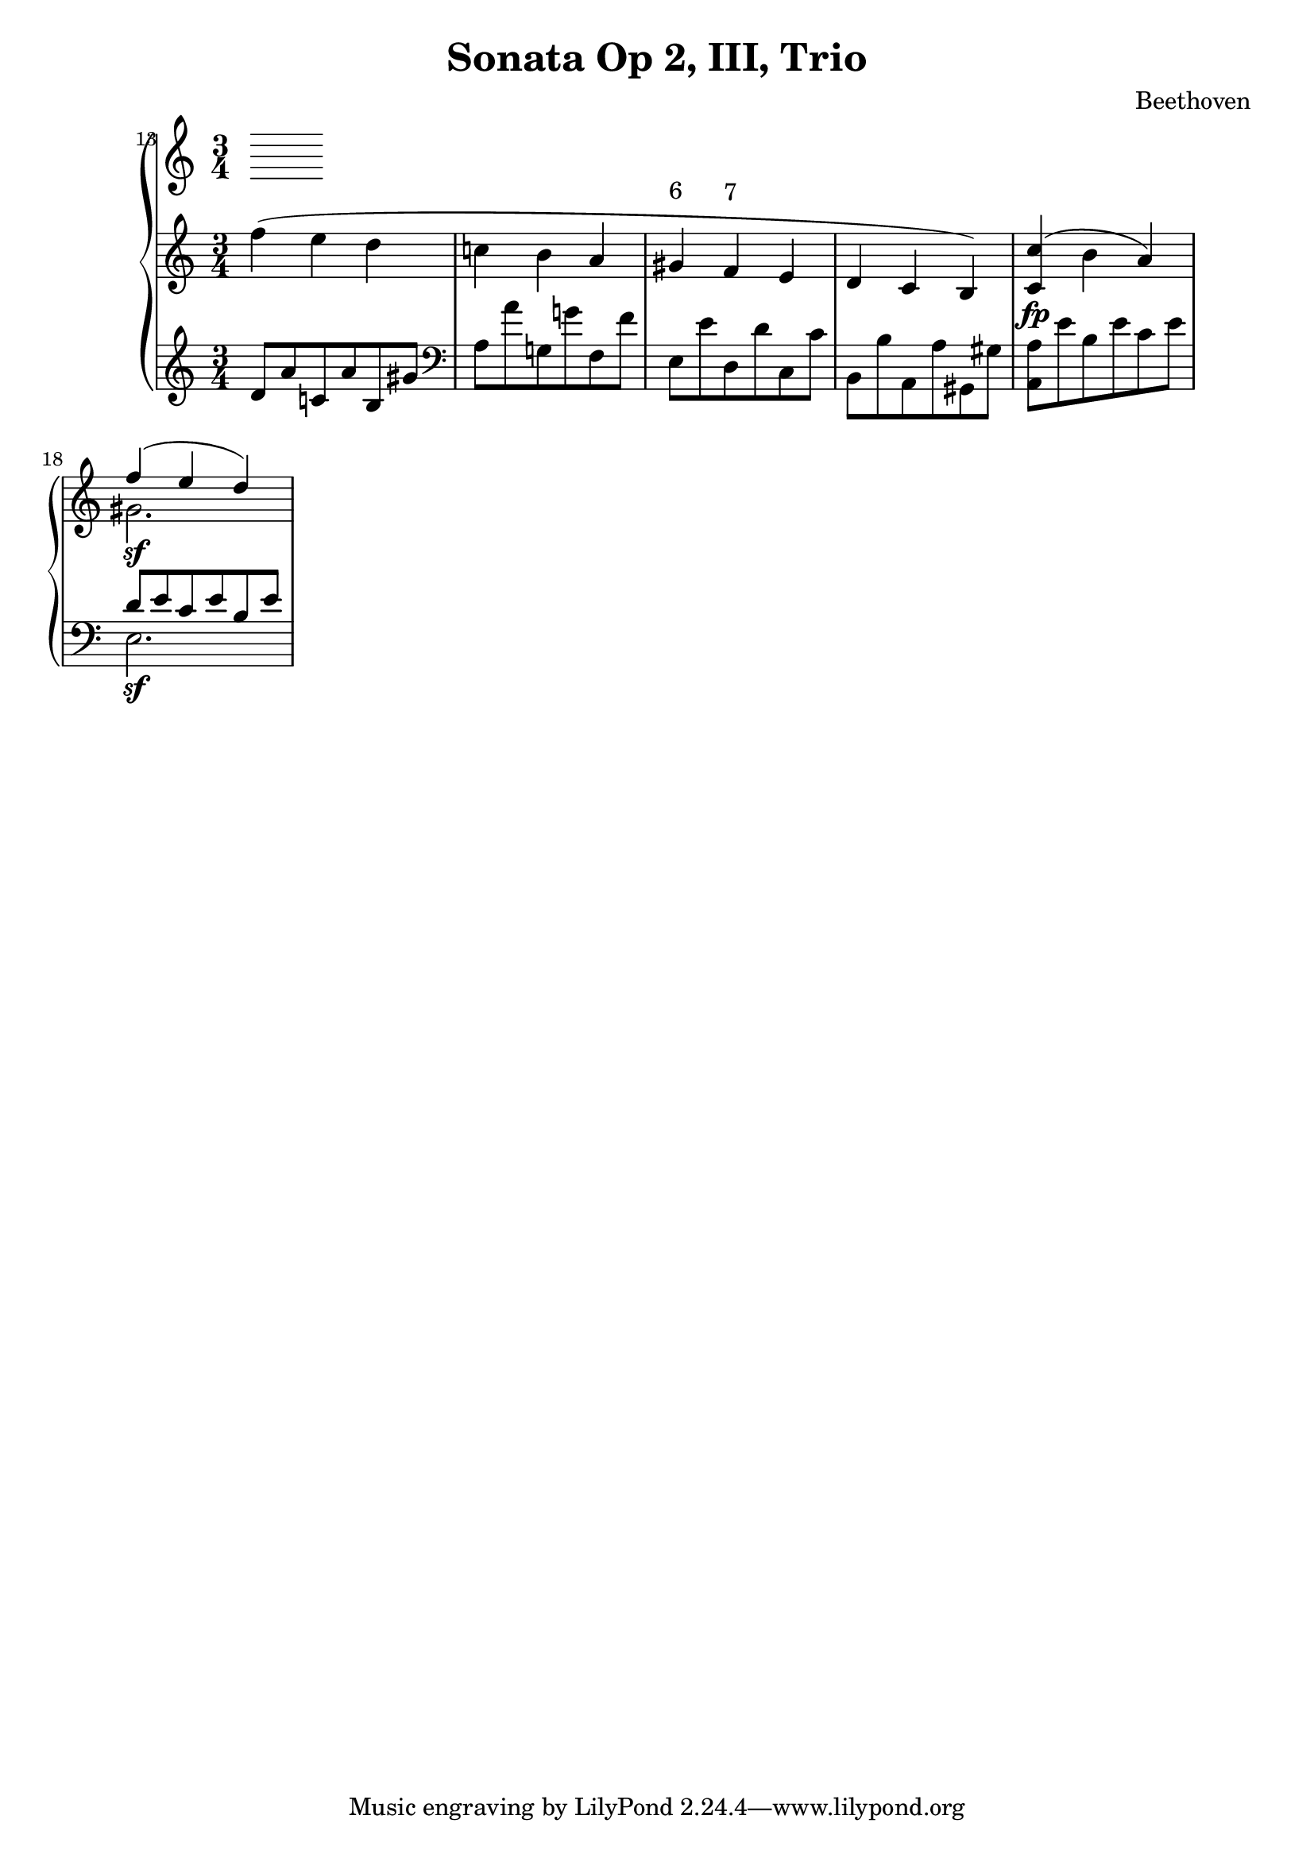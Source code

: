 \version "2.12.0"
\header {
  title = "Sonata Op 2, III, Trio"
  composer = "Beethoven"
}
\score {
  \context PianoStaff <<
    \set Score.currentBarNumber = #13
    \bar ""
    \new Staff =  "up" {
      \clef treble
      \time 3/4
      <<
        \relative c'' {
          f4( e d
          c! b a
          \override TextScript #'extra-offset = #'( 0.0 . 1.0 )
          gis^\markup{ 6 }
          \override TextScript #'extra-offset = #'( 0.0 . 1.0 )
          f^\markup{ 7 }
          e
          d c b)
          <c c'>\fp( b' a)
          <<
            { f'4\sf( e d) }
            \\
            { gis,2. }
          >>
        }
      >>
    }
    \new Staff =  "down" {
      \clef treble
      d'8 a' c'! a' b gis'
      \clef bass
      a a' g! g'! f f'
      e e' d d' c c'
      b, b a, a gis, gis
      <a, a> e' b e' c' e'
      <<
        { d'8 e' c' e' b e' }
        \\
        { e2.\sf }
      >>
    }
  >>
  \layout {
    ragged-right = ##t 
    \context {
      \Staff
      \consists Horizontal_bracket_engraver
    }
  }
}
